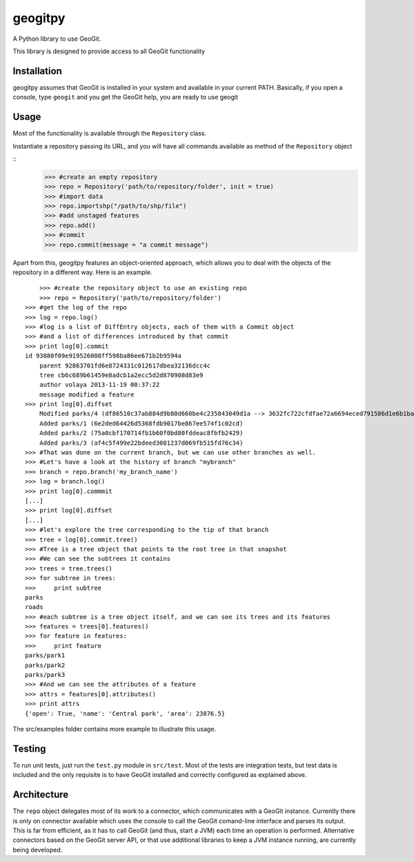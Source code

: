 geogitpy
========

A Python library to use GeoGit.

This library is designed to provide access to all GeoGit functionality

Installation
-------------

geogitpy assumes that GeoGit is installed in your system and available in your current PATH. Basically, if you open a console, type ``geogit`` and you get the GeoGit help, you are ready to use geogit


Usage
-----

Most of the functionality is available through the ``Repository`` class.

Instantiate a repository passing its URL, and you will have all commands available as method of the ``Repository`` object

::
	>>> #create an empty repository
	>>> repo = Repository('path/to/repository/folder', init = true)
	>>> #import data
	>>> repo.importshp("/path/to/shp/file")
	>>> #add unstaged features
	>>> repo.add()
	>>> #commit
	>>> repo.commit(message = "a commit message")

Apart from this, geogitpy features an object-oriented approach, which allows you to deal with the objects of the repository in a different way. Here is an example.

::

	>>> #create the repository object to use an existing repo
	>>> repo = Repository('path/to/repository/folder')
    >>> #get the log of the repo
    >>> log = repo.log()
    >>> #log is a list of DiffEntry objects, each of them with a Commit object 
    >>> #and a list of differences introduced by that commit
    >>> print log[0].commit
    id 93880f09e919526008ff598ba86ee671b2b9594a
	parent 92863701fd6e8724331c012617dbea32136dcc4c
	tree cb6c689b61459e8adcb1a2ecc5d2d870908d83e9
	author volaya 2013-11-19 00:37:22
	message modified a feature        
    >>> print log[0].diffset
	Modified parks/4 (df86510c37ab884d9b80d660be4c235843049d1a --> 3632fc722cfdfae72a6694eced791586d1e6b1ba)
	Added parks/1 (6e2ded64426d5368fdb9017be867ee574f1c02cd)
	Added parks/2 (75a0cbf170714fb1b60f0bd80fddeac8fbfb2429)
	Added parks/3 (af4c5f499e22bdeed3081237d069fb515fd76c34)    
    >>> #That was done on the current branch, but we can use other branches as well. 
    >>> #Let's have a look at the history of branch "mybranch"    
    >>> branch = repo.branch('my_branch_name')
    >>> log = branch.log()   
    >>> print log[0].commmit   	
    [...]    
    >>> print log[0].diffset
    [...]    
    >>> #let's explore the tree corresponding to the tip of that branch    
    >>> tree = log[0].commit.tree()
    >>> #Tree is a tree object that points to the root tree in that snapshot
    >>> #We can see the subtrees it contains
    >>> trees = tree.trees()
    >>> for subtree in trees:
    >>>     print subtree
    parks
    roads
    >>> #each subtree is a tree object itself, and we can see its trees and its features
    >>> features = trees[0].features()
    >>> for feature in features:        
    >>>     print feature
    parks/park1
    parks/park2
    parks/park3   
    >>> #And we can see the attributes of a feature
    >>> attrs = features[0].attributes()        
    >>> print attrs
    {'open': True, 'name': 'Central park', 'area': 23876.5}

        
The src/examples folder contains more example to illustrate this usage.


Testing
--------

To run unit tests, just run the ``test.py`` module in ``src/test``. Most of the tests are integration tests, but test data is included and the only requisite is to have GeoGit installed and correctly configured as explained above.


Architecture
-------------

The ``repo`` object delegates most of its work to a connector, which communicates with a GeoGit instance. Currently there is only on connector available which uses the console to call the GeoGit comand-line interface and parses its output. This is far from efficient, as it has to call GeoGit (and thus, start a JVM) each time an operation is performed. Alternative connectors based on the GeoGit server API, or that use additional libraries to keep a JVM instance running, are currently being developed.
